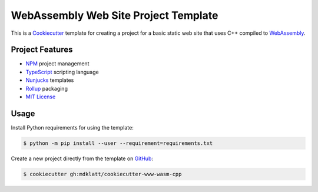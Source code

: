 #####################################
WebAssembly Web Site Project Template
#####################################

.. _Travis CI: https://travis-ci.org/mdklatt/cookiecutter-www-wasm-cpp
.. |badge| image:: https://travis-ci.org/mdklatt/cookiecutter-www-wasm-cpp.png
   :alt: Travis CI build status
   :target: `Travis CI`_

|badge|

.. _Cookiecutter: http://cookiecutter.readthedocs.org
.. _WebAssembly: https://webassembly.org

This is a `Cookiecutter`_ template for creating a project for a basic static
web site that uses C++ compiled to `WebAssembly`_.


================
Project Features
================

.. _TypeScript: https://www.typescriptlang.org/
.. _NPM: https://docs.npmjs.com
.. _Nunjucks: https://mozilla.github.io/nunjucks
.. _Rollup: https://rollupjs.org
.. _MIT License: http://choosealicense.com/licenses/mit

- `NPM`_ project management
- `TypeScript`_ scripting language
- `Nunjucks`_ templates
- `Rollup`_ packaging
- `MIT License`_


=====
Usage
=====

.. _GitHub: https://github.com/mdklatt/cookiecutter-www-wasm-cpp


Install Python requirements for using the template:

.. code-block:: console

  $ python -m pip install --user --requirement=requirements.txt


Create a new project directly from the template on `GitHub`_:

.. code-block:: console

  $ cookiecutter gh:mdklatt/cookiecutter-www-wasm-cpp
